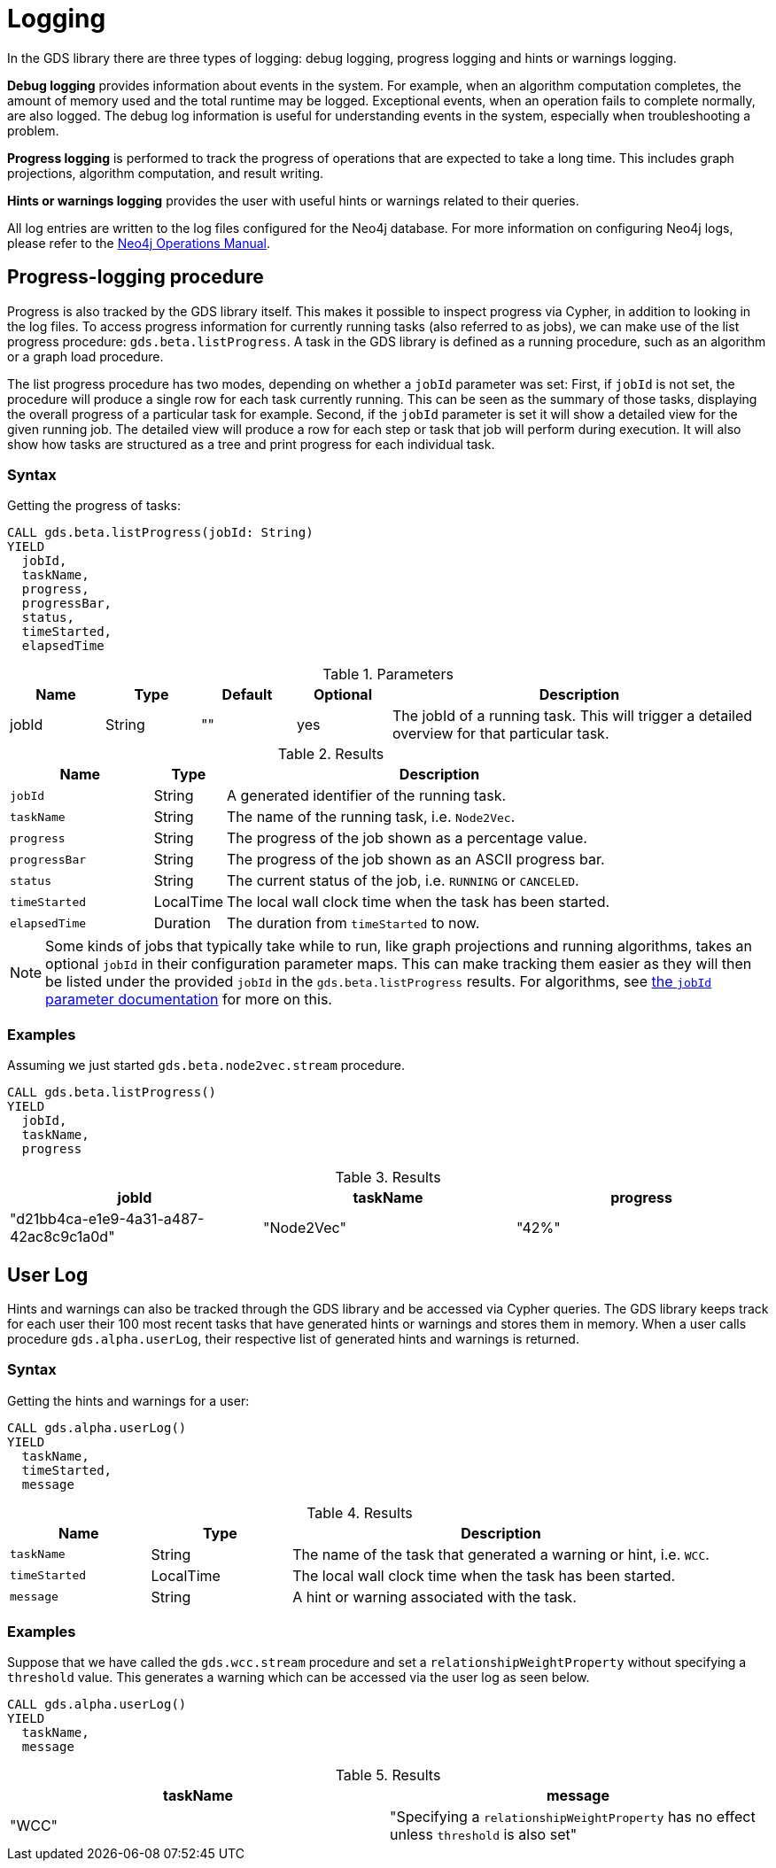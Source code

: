 [[logging]]
= Logging
:description: This section describes logging features in the Neo4j Graph Data Science library.


In the GDS library there are three types of logging: debug logging, progress logging and hints or warnings logging.

*Debug logging* provides information about events in the system.
For example, when an algorithm computation completes, the amount of memory used and the total runtime may be logged.
Exceptional events, when an operation fails to complete normally, are also logged.
The debug log information is useful for understanding events in the system, especially when troubleshooting a problem.

*Progress logging* is performed to track the progress of operations that are expected to take a long time.
This includes graph projections, algorithm computation, and result writing.

*Hints or warnings logging* provides the user with useful hints or warnings related to their queries.

All log entries are written to the log files configured for the Neo4j database.
For more information on configuring Neo4j logs, please refer to the https://neo4j.com/docs/operations-manual/current/monitoring/logging/#logging[Neo4j Operations Manual].


[[logging-progress-logging]]
[.beta]
== Progress-logging procedure

Progress is also tracked by the GDS library itself.
This makes it possible to inspect progress via Cypher, in addition to looking in the log files.
To access progress information for currently running tasks (also referred to as jobs), we can make use of the list progress procedure: `gds.beta.listProgress`.
A task in the GDS library is defined as a running procedure, such as an algorithm or a graph load procedure.

The list progress procedure has two modes, depending on whether a `jobId` parameter was set:
First, if `jobId` is not set, the procedure will produce a single row for each task currently running.
This can be seen as the summary of those tasks, displaying the overall progress of a particular task for example.
Second, if the `jobId` parameter is set it will show a detailed view for the given running job.
The detailed view will produce a row for each step or task that job will perform during execution.
It will also show how tasks are structured as a tree and print progress for each individual task.


[[logging-progress-logging-syntax]]
=== Syntax

.Getting the progress of tasks:
[source, cypher, role=noplay]
----
CALL gds.beta.listProgress(jobId: String)
YIELD
  jobId,
  taskName,
  progress,
  progressBar,
  status,
  timeStarted,
  elapsedTime
----

.Parameters
[opts="header",cols="1,1,1,1,4"]
|===
| Name              | Type          | Default   | Optional  | Description
| jobId             | String        | ""        | yes       | The jobId of a running task. This will trigger a detailed overview for that particular task.
|===

.Results
[opts="header",cols="2m,1,6"]
|===
| Name          | Type      | Description
| jobId         | String    | A generated identifier of the running task.
| taskName      | String    | The name of the running task, i.e. `Node2Vec`.
| progress      | String    | The progress of the job shown as a percentage value.
| progressBar   | String    | The progress of the job shown as an ASCII progress bar.
| status        | String    | The current status of the job, i.e. `RUNNING` or `CANCELED`.
| timeStarted   | LocalTime | The local wall clock time when the task has been started.
| elapsedTime   | Duration  | The duration from `timeStarted` to now.
|===

[NOTE]
====
Some kinds of jobs that typically take while to run, like graph projections and running algorithms, takes an optional `jobId` in their configuration parameter maps.
This can make tracking them easier as they will then be listed under the provided `jobId` in the `gds.beta.listProgress` results.
For algorithms, see xref::common-usage/running-algos.adoc#common-configuration-jobid[the `jobId` parameter documentation] for more on this.
====


[[logging-progress-logging-examples]]
=== Examples

Assuming we just started `gds.beta.node2vec.stream` procedure.

[source,cypher,role=noplay]
----
CALL gds.beta.listProgress()
YIELD
  jobId,
  taskName,
  progress
----

.Results
[opts="header"]
|===
| jobId                                  | taskName   | progress
| "d21bb4ca-e1e9-4a31-a487-42ac8c9c1a0d" | "Node2Vec" | "42%"
|===


[[logging-user-warnings]]
[.alpha]
== User Log

Hints and warnings can also be tracked through the GDS library and be accessed via Cypher queries.
The GDS library keeps track for each user their 100 most recent tasks that have generated hints or warnings and stores them in memory.
When a user calls procedure `gds.alpha.userLog`, their respective list of generated hints and warnings is returned.


[[userlog-syntax]]
=== Syntax

.Getting the hints and warnings for a user:
[source,cypher,role=noplay]
----
CALL gds.alpha.userLog()
YIELD
  taskName,
  timeStarted,
  message
----

.Results
[opts="header",cols="1m,1,3"]
|===
| Name          | Type      | Description
| taskName      | String    | The name of the task that generated a warning or hint, i.e. `WCC`.
|timeStarted      | LocalTime      | The local wall clock time when the task has been started.
| message      | String    | A hint or warning associated with the task.
|===


[[userlog-examples]]
=== Examples

Suppose that we have called the  `gds.wcc.stream` procedure and set a `relationshipWeightProperty` without specifying a `threshold` value.
This generates a warning which can be accessed via the user log as seen below.

[source,cypher,role=noplay]
----
CALL gds.alpha.userLog()
YIELD
  taskName,
  message
----

.Results
[opts="header"]
|===
|taskName   | message
| "WCC"     |"Specifying a `relationshipWeightProperty` has no effect unless `threshold` is also set"
|===
